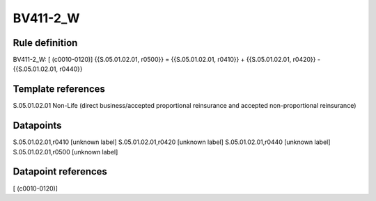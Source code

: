 =========
BV411-2_W
=========

Rule definition
---------------

BV411-2_W: [ (c0010-0120)] {{S.05.01.02.01, r0500}} = {{S.05.01.02.01, r0410}} + {{S.05.01.02.01, r0420}} - {{S.05.01.02.01, r0440}}


Template references
-------------------

S.05.01.02.01 Non-Life (direct business/accepted proportional reinsurance and accepted non-proportional reinsurance)


Datapoints
----------

S.05.01.02.01,r0410 [unknown label]
S.05.01.02.01,r0420 [unknown label]
S.05.01.02.01,r0440 [unknown label]
S.05.01.02.01,r0500 [unknown label]


Datapoint references
--------------------

[ (c0010-0120)]